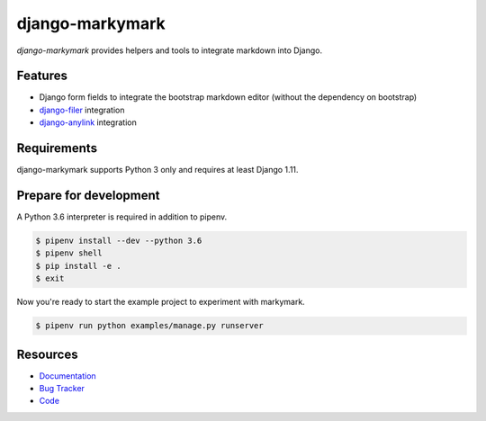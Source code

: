 django-markymark
================

.. image:: https://img.shields.io/pypi/v/django-markymark.svg
   :target: https://pypi.org/project/django-markymark/
   :alt: Latest Version

.. image:: https://codecov.io/gh/moccu/django-markymark/branch/master/graph/badge.svg
   :target: https://codecov.io/gh/moccu/django-markymark
   :alt: Coverage Status

.. image:: https://readthedocs.org/projects/django-markymark/badge/?version=latest
   :target: https://django-markymark.readthedocs.io/en/stable/?badge=latest
   :alt: Documentation Status

.. image:: https://travis-ci.org/moccu/django-markymark.svg?branch=master
   :target: https://travis-ci.org/moccu/django-markymark


*django-markymark* provides helpers and tools to integrate markdown into Django.


Features
--------

* Django form fields to integrate the bootstrap markdown editor (without the dependency on bootstrap)
* `django-filer <https://github.com/divio/django-filer>`_ integration
* `django-anylink <https://github.com/moccu/django-anylink>`_ integration


Requirements
------------

django-markymark supports Python 3 only and requires at least Django 1.11.


Prepare for development
-----------------------

A Python 3.6 interpreter is required in addition to pipenv.

.. code-block:: shell

    $ pipenv install --dev --python 3.6
    $ pipenv shell
    $ pip install -e .
    $ exit

Now you're ready to start the example project to experiment with markymark.

.. code-block:: shell

    $ pipenv run python examples/manage.py runserver


Resources
---------

* `Documentation <https://django-markymark.readthedocs.org/>`_
* `Bug Tracker <https://github.com/moccu/django-markymark/issues>`_
* `Code <https://github.com/moccu/django-markymark/>`_
